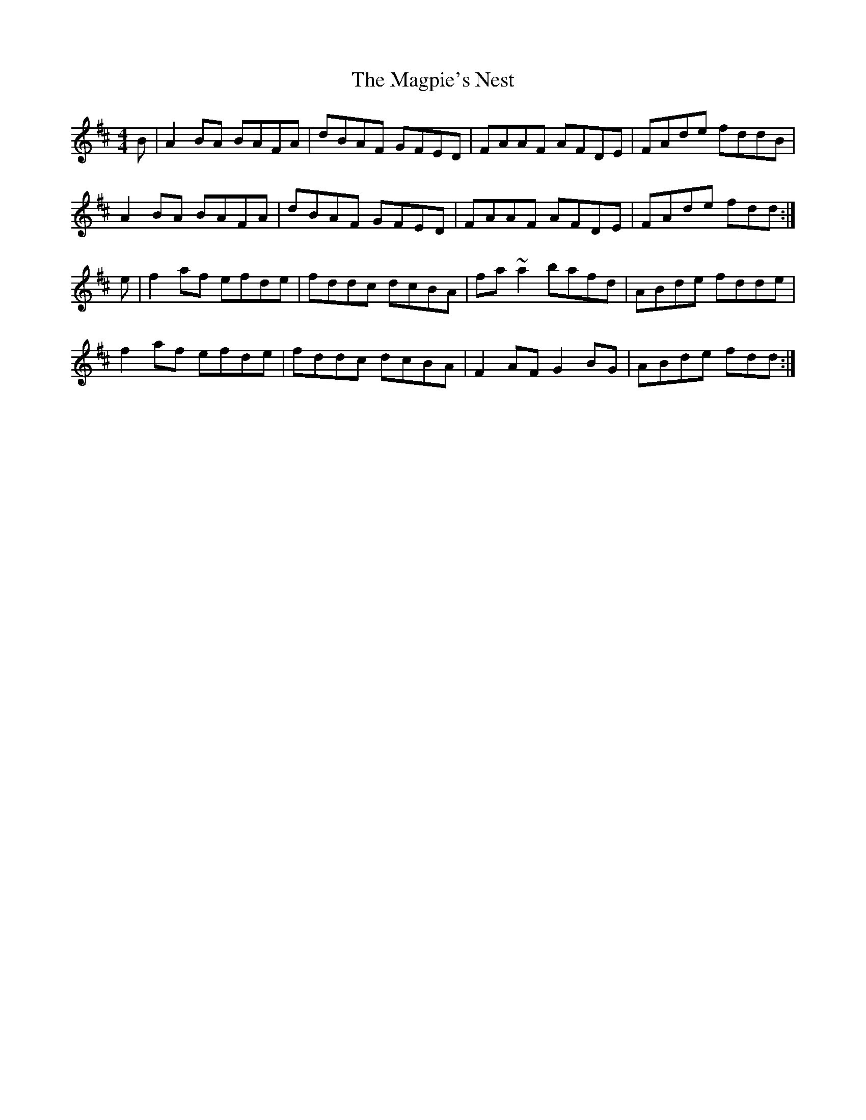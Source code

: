 X: 24893
T: Magpie's Nest, The
R: reel
M: 4/4
K: Dmajor
B|A2BA BAFA|dBAF GFED|FAAF AFDE|FAde fddB|
A2BA BAFA|dBAF GFED|FAAF AFDE|FAde fdd:|
e|f2af efde|fddc dcBA|fa~a2 bafd|ABde fdde|
f2af efde|fddc dcBA|F2AF G2BG|ABde fdd:|

